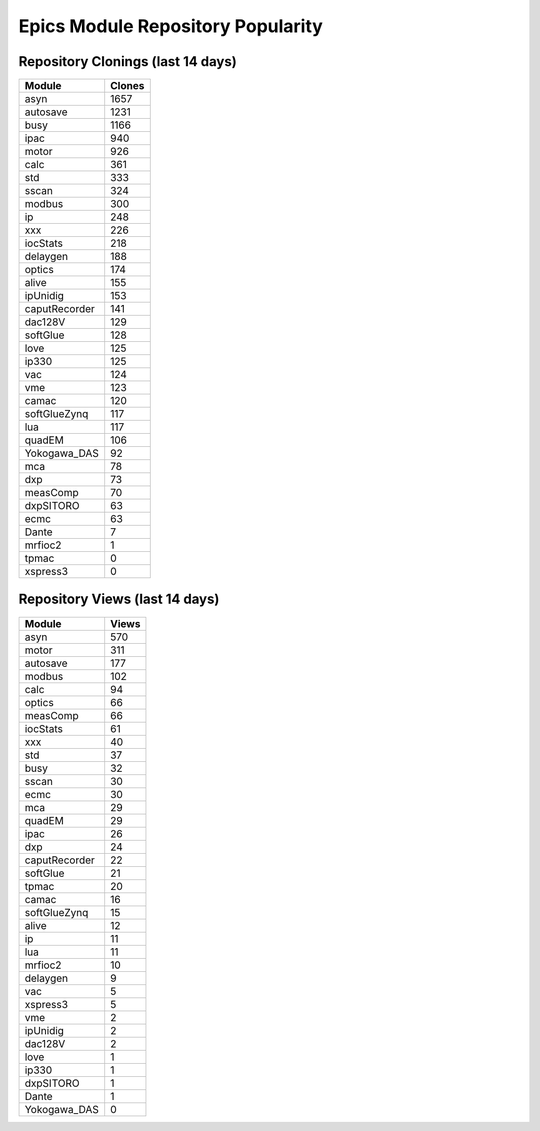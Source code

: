 ==================================
Epics Module Repository Popularity
==================================



Repository Clonings (last 14 days)
----------------------------------
.. csv-table::
   :header: Module, Clones

   asyn, 1657
   autosave, 1231
   busy, 1166
   ipac, 940
   motor, 926
   calc, 361
   std, 333
   sscan, 324
   modbus, 300
   ip, 248
   xxx, 226
   iocStats, 218
   delaygen, 188
   optics, 174
   alive, 155
   ipUnidig, 153
   caputRecorder, 141
   dac128V, 129
   softGlue, 128
   love, 125
   ip330, 125
   vac, 124
   vme, 123
   camac, 120
   softGlueZynq, 117
   lua, 117
   quadEM, 106
   Yokogawa_DAS, 92
   mca, 78
   dxp, 73
   measComp, 70
   dxpSITORO, 63
   ecmc, 63
   Dante, 7
   mrfioc2, 1
   tpmac, 0
   xspress3, 0



Repository Views (last 14 days)
-------------------------------
.. csv-table::
   :header: Module, Views

   asyn, 570
   motor, 311
   autosave, 177
   modbus, 102
   calc, 94
   optics, 66
   measComp, 66
   iocStats, 61
   xxx, 40
   std, 37
   busy, 32
   sscan, 30
   ecmc, 30
   mca, 29
   quadEM, 29
   ipac, 26
   dxp, 24
   caputRecorder, 22
   softGlue, 21
   tpmac, 20
   camac, 16
   softGlueZynq, 15
   alive, 12
   ip, 11
   lua, 11
   mrfioc2, 10
   delaygen, 9
   vac, 5
   xspress3, 5
   vme, 2
   ipUnidig, 2
   dac128V, 2
   love, 1
   ip330, 1
   dxpSITORO, 1
   Dante, 1
   Yokogawa_DAS, 0
